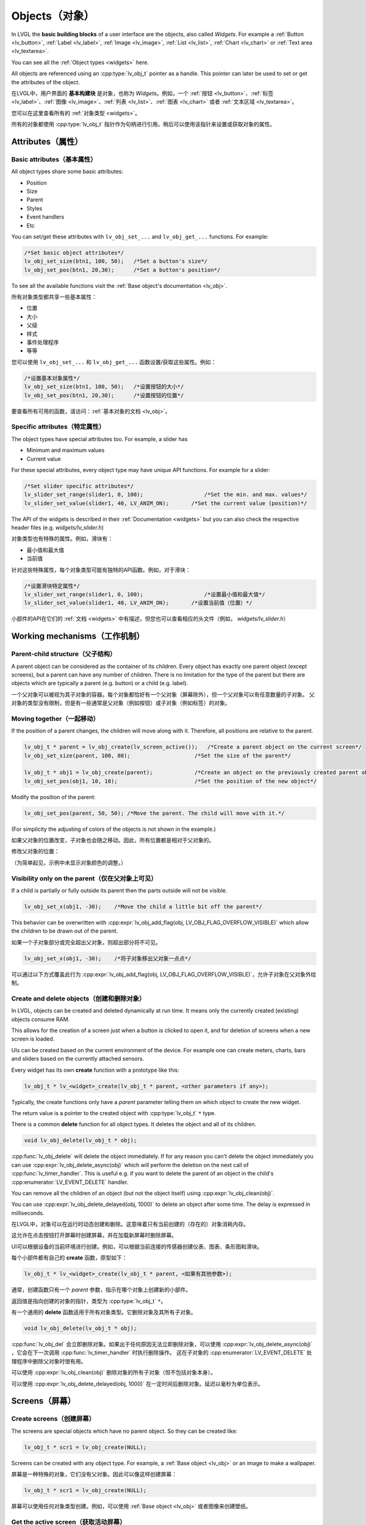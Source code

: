 .. _objects:

===============
Objects（对象）
===============

.. raw:: html

   <details>
     <summary>显示原文</summary>

In LVGL the **basic building blocks** of a user interface are the
objects, also called *Widgets*. For example a
:ref:`Button <lv_button>`, :ref:`Label <lv_label>`,
:ref:`Image <lv_image>`, :ref:`List <lv_list>`,
:ref:`Chart <lv_chart>` or :ref:`Text area <lv_textarea>`.

You can see all the :ref:`Object types <widgets>` here.

All objects are referenced using an :cpp:type:`lv_obj_t` pointer as a handle.
This pointer can later be used to set or get the attributes of the
object.

.. raw:: html

   </details>
   <br>


在LVGL中，用户界面的 **基本构建块** 是对象，也称为 *Widgets*。例如，一个 :ref:`按钮 <lv_button>`、:ref:`标签 <lv_label>`、:ref:`图像 <lv_image>`、:ref:`列表 <lv_list>`、:ref:`图表 <lv_chart>` 或者 :ref:`文本区域 <lv_textarea>`。

您可以在这里查看所有的 :ref:`对象类型 <widgets>`。

所有的对象都使用 :cpp:type:`lv_obj_t` 指针作为句柄进行引用。稍后可以使用该指针来设置或获取对象的属性。


.. _objects_attributes:

Attributes（属性）
******************

Basic attributes（基本属性）
----------------------------

.. raw:: html

   <details>
     <summary>显示原文</summary>

All object types share some basic attributes:

- Position
- Size
- Parent
- Styles
- Event handlers
- Etc

You can set/get these attributes with ``lv_obj_set_...`` and
``lv_obj_get_...`` functions. For example:

.. code:: c

   /*Set basic object attributes*/
   lv_obj_set_size(btn1, 100, 50);   /*Set a button's size*/
   lv_obj_set_pos(btn1, 20,30);      /*Set a button's position*/

To see all the available functions visit the :ref:`Base object's documentation <lv_obj>`.

.. raw:: html

   </details>
   <br>


所有对象类型都共享一些基本属性：

- 位置
- 大小
- 父级
- 样式
- 事件处理程序
- 等等

您可以使用 ``lv_obj_set_...`` 和 ``lv_obj_get_...`` 函数设置/获取这些属性。例如：

.. code:: c

   /*设置基本对象属性*/
   lv_obj_set_size(btn1, 100, 50);   /*设置按钮的大小*/
   lv_obj_set_pos(btn1, 20,30);      /*设置按钮的位置*/

要查看所有可用的函数，请访问：:ref:`基本对象的文档 <lv_obj>`。


Specific attributes（特定属性）
-------------------------------

.. raw:: html

   <details>
     <summary>显示原文</summary>

The object types have special attributes too. For example, a slider has

- Minimum and maximum values
- Current value

For these special attributes, every object type may have unique API
functions. For example for a slider:

.. code:: c

   /*Set slider specific attributes*/
   lv_slider_set_range(slider1, 0, 100);                   /*Set the min. and max. values*/
   lv_slider_set_value(slider1, 40, LV_ANIM_ON);       /*Set the current value (position)*/

The API of the widgets is described in their
:ref:`Documentation <widgets>` but you can also check the respective
header files (e.g. *widgets/lv_slider.h*)

.. raw:: html

   </details>
   <br>


对象类型也有特殊的属性。例如，滑块有：

- 最小值和最大值
- 当前值

针对这些特殊属性，每个对象类型可能有独特的API函数。例如，对于滑块：

.. code:: c

   /*设置滑块特定属性*/
   lv_slider_set_range(slider1, 0, 100);                   /*设置最小值和最大值*/
   lv_slider_set_value(slider1, 40, LV_ANIM_ON);       /*设置当前值（位置）*/

小部件的API在它们的 :ref:`文档 <widgets>` 中有描述，但您也可以查看相应的头文件（例如， *widgets/lv_slider.h*）


.. _objects_working_mechanisms:

Working mechanisms（工作机制）
******************************

Parent-child structure（父子结构）
----------------------------------

.. raw:: html

   <details>
     <summary>显示原文</summary>

A parent object can be considered as the container of its children.
Every object has exactly one parent object (except screens), but a
parent can have any number of children. There is no limitation for the
type of the parent but there are objects which are typically a parent
(e.g. button) or a child (e.g. label).

.. raw:: html

   </details>
   <br>


一个父对象可以被视为其子对象的容器。每个对象都恰好有一个父对象（屏幕除外），但一个父对象可以有任意数量的子对象。
父对象的类型没有限制，但是有一些通常是父对象（例如按钮）或子对象（例如标签）的对象。


Moving together（一起移动）
---------------------------

.. raw:: html

   <details>
     <summary>显示原文</summary>

If the position of a parent changes, the children will move along with
it. Therefore, all positions are relative to the parent.

.. image:: /misc/par_child1.png

.. code:: c

   lv_obj_t * parent = lv_obj_create(lv_screen_active());   /*Create a parent object on the current screen*/
   lv_obj_set_size(parent, 100, 80);                    /*Set the size of the parent*/

   lv_obj_t * obj1 = lv_obj_create(parent);             /*Create an object on the previously created parent object*/
   lv_obj_set_pos(obj1, 10, 10);                        /*Set the position of the new object*/

Modify the position of the parent:

.. image:: /misc/par_child2.png

.. code:: c

   lv_obj_set_pos(parent, 50, 50); /*Move the parent. The child will move with it.*/

(For simplicity the adjusting of colors of the objects is not shown in
the example.)

.. raw:: html

   </details>
   <br>


如果父对象的位置改变，子对象也会随之移动。因此，所有位置都是相对于父对象的。

.. code:: c
   lv_obj_t * parent = lv_obj_create(lv_screen_active());   /* 在当前屏幕上创建一个父对象 */
   lv_obj_set_size(parent, 100, 80);                    /* 设置父对象的大小 */

   lv_obj_t * obj1 = lv_obj_create(parent);             /* 在先前创建的父对象上创建一个对象 */
   lv_obj_set_pos(obj1, 10, 10);                        /* 设置新对象的位置 */


修改父对象的位置：

.. code:: c
   lv_obj_set_pos(parent, 50, 50); /* 移动父对象。子对象会随之移动。 */


（为简单起见，示例中未显示对象颜色的调整。）


Visibility only on the parent（仅在父对象上可见）
--------------------------------------------------

.. raw:: html

   <details>
     <summary>显示原文</summary>

If a child is partially or fully outside its parent then the parts
outside will not be visible.

.. image:: /misc/par_child3.png

.. code:: c

   lv_obj_set_x(obj1, -30);    /*Move the child a little bit off the parent*/

This behavior can be overwritten with
:cpp:expr:`lv_obj_add_flag(obj, LV_OBJ_FLAG_OVERFLOW_VISIBLE)` which allow the
children to be drawn out of the parent.

.. raw:: html

   </details>
   <br>


如果一个子对象部分或完全超出父对象，则超出部分将不可见。

.. image:: /misc/par_child3.png

.. code:: c

   lv_obj_set_x(obj1, -30);    /*将子对象移出父对象一点点*/

可以通过以下方式覆盖此行为
:cpp:expr:`lv_obj_add_flag(obj, LV_OBJ_FLAG_OVERFLOW_VISIBLE)`，允许子对象在父对象外绘制。


Create and delete objects（创建和删除对象）
------------------------------------------

.. raw:: html

   <details>
     <summary>显示原文</summary>

In LVGL, objects can be created and deleted dynamically at run time. It
means only the currently created (existing) objects consume RAM.

This allows for the creation of a screen just when a button is clicked
to open it, and for deletion of screens when a new screen is loaded.

UIs can be created based on the current environment of the device. For
example one can create meters, charts, bars and sliders based on the
currently attached sensors.

Every widget has its own **create** function with a prototype like this:

.. code:: c

   lv_obj_t * lv_<widget>_create(lv_obj_t * parent, <other parameters if any>);

Typically, the create functions only have a *parent* parameter telling
them on which object to create the new widget.

The return value is a pointer to the created object with :cpp:type:`lv_obj_t` ``*``
type.

There is a common **delete** function for all object types. It deletes
the object and all of its children.

.. code:: c

   void lv_obj_delete(lv_obj_t * obj);

:cpp:func:`lv_obj_delete` will delete the object immediately. If for any reason you
can't delete the object immediately you can use
:cpp:expr:`lv_obj_delete_async(obj)` which will perform the deletion on the next
call of :cpp:func:`lv_timer_handler`. This is useful e.g. if you want to
delete the parent of an object in the child's :cpp:enumerator:`LV_EVENT_DELETE`
handler.

You can remove all the children of an object (but not the object itself)
using :cpp:expr:`lv_obj_clean(obj)`.

You can use :cpp:expr:`lv_obj_delete_delayed(obj, 1000)` to delete an object after
some time. The delay is expressed in milliseconds.

.. raw:: html

   </details>
   <br>


在LVGL中，对象可以在运行时动态创建和删除。这意味着只有当前创建的（存在的）对象消耗内存。

这允许在点击按钮打开屏幕时创建屏幕，并在加载新屏幕时删除屏幕。

UI可以根据设备的当前环境进行创建。例如，可以根据当前连接的传感器创建仪表、图表、条形图和滑块。

每个小部件都有自己的 **create** 函数，原型如下：

.. code:: c

   lv_obj_t * lv_<widget>_create(lv_obj_t * parent, <如果有其他参数>);

通常，创建函数只有一个 *parent* 参数，指示在哪个对象上创建新的小部件。

返回值是指向创建的对象的指针，类型为 :cpp:type:`lv_obj_t` ``*``。

有一个通用的 **delete** 函数适用于所有对象类型。它删除对象及其所有子对象。

.. code:: c

   void lv_obj_delete(lv_obj_t * obj);

:cpp:func:`lv_obj_del` 会立即删除对象。如果出于任何原因无法立即删除对象，可以使用
:cpp:expr:`lv_obj_delete_async(obj)` ，它会在下一次调用 :cpp:func:`lv_timer_handler` 时执行删除操作。
这在子对象的 :cpp:enumerator:`LV_EVENT_DELETE` 处理程序中删除父对象时很有用。

可以使用 :cpp:expr:`lv_obj_clean(obj)` 删除对象的所有子对象（但不包括对象本身）。

可以使用 :cpp:expr:`lv_obj_delete_delayed(obj, 1000)` 在一定时间后删除对象。延迟以毫秒为单位表示。


.. _objects_screens:

Screens（屏幕）
***************

Create screens（创建屏幕）
--------------------------

.. raw:: html

   <details>
     <summary>显示原文</summary>

The screens are special objects which have no parent object. So they can
be created like:

.. code:: c

   lv_obj_t * scr1 = lv_obj_create(NULL);

Screens can be created with any object type. For example, a
:ref:`Base object <lv_obj>` or an image to make a wallpaper.

.. raw:: html

   </details>
   <br>


屏幕是一种特殊的对象，它们没有父对象。因此可以像这样创建屏幕：

.. code:: c

   lv_obj_t * scr1 = lv_obj_create(NULL);

屏幕可以使用任何对象类型创建。例如，可以使用 :ref:`Base object <lv_obj>` 或者图像来创建壁纸。


Get the active screen（获取活动屏幕）
-------------------------------------

.. raw:: html

   <details>
     <summary>显示原文</summary>

There is always an active screen on each display. By default, the
library creates and loads a "Base object" as a screen for each display.

To get the currently active screen use the :cpp:func:`lv_screen_active` function.

.. raw:: html

   </details>
   <br>


每个显示器上都会存在一个活动屏幕。默认情况下，库会为每个显示器创建和加载一个名为“Base object”的屏幕。

要获得当前活动的屏幕，请使用 :cpp:func:`lv_screen_active` 函数。


.. _objects_load_screens:

Load screens（加载屏幕）
-----------------------

.. raw:: html

   <details>
     <summary>显示原文</summary>

To load a new screen, use :cpp:expr:`lv_screen_load(scr1)`.

.. raw:: html

   </details>
   <br>


使用 :cpp:expr:`lv_screen_load(scr1)` 来加载新的屏幕。


Layers（层）
------------

.. raw:: html

   <details>
     <summary>显示原文</summary>

Use:cpp:expr:`lv_screen_load(scr1)` to load the new screen.
There are two automatically generated layers:

- top layer
- system layer

They are independent of the screens and they will be shown on every
screen. The *top layer* is above every object on the screen and the
*system layer* is above the *top layer*. You can add any pop-up windows
to the *top layer* freely. But, the *system layer* is restricted to
system-level things (e.g. mouse cursor will be placed there with
:cpp:func:`lv_indev_set_cursor`).

The :cpp:func:`lv_layer_top` and :cpp:func:`lv_layer_sys` functions return pointers
to the top and system layers respectively.

Read the :ref:`Layer overview <layers>` section to learn more
about layers.

.. raw:: html

   </details>
   <br>


使用 :cpp:expr:`lv_screen_load(scr1)` 来加载新的屏幕。
自动生成两个图层：

- 顶层
- 系统层

它们与屏幕独立，将显示在每个屏幕上。 *顶层* 位于屏幕上每个对象之上， *系统层* 位于 *顶层* 之上。您可以自由地向 *顶层* 添加任何弹出窗口。但是， *系统层* 受到系统级别的限制（例如，鼠标光标将与 :cpp:func:`lv_indev_set_cursor` 一起放置在那里）。

:cpp:func:`lv_layer_top` 和 :cpp:func:`lv_layer_sys` 函数返回指向顶层和系统层的指针。

阅读 :ref:`Layer overview <layers>` 部分，以了解更多关于图层的信息。


Load screen with animation（用动画加载屏幕）
^^^^^^^^^^^^^^^^^^^^^^^^^^^^^^^^^^^^^^^^^^^

.. raw:: html

   <details>
     <summary>显示原文</summary>

A new screen can be loaded with animation by using
:cpp:expr:`lv_screen_load_anim(scr, transition_type, time, delay, auto_del)`. The
following transition types exist:

- :cpp:enumerator:`LV_SCR_LOAD_ANIM_NONE`: Switch immediately after ``delay`` milliseconds
- :cpp:enumerator:`LV_SCR_LOAD_ANIM_OVER_LEFT`, :cpp:enumerator:`LV_SCR_LOAD_ANIM_OVER_RIGHT`, :cpp:enumerator:`LV_SCR_LOAD_ANIM_OVER_TOP` and :cpp:enumerator:`LV_SCR_LOAD_ANIM_OVER_BOTTOM`: Move the new screen over the current towards the given direction
- :cpp:enumerator:`LV_SCR_LOAD_ANIM_OUT_LEFT`, :cpp:enumerator:`LV_SCR_LOAD_ANIM_OUT_RIGHT`, :cpp:enumerator:`LV_SCR_LOAD_ANIM_OUT_TOP` and :cpp:enumerator:`LV_SCR_LOAD_ANIM_OUT_BOTTOM`: Move out the old screen over the current towards the given direction
- :cpp:enumerator:`LV_SCR_LOAD_ANIM_MOVE_LEFT`, :cpp:enumerator:`LV_SCR_LOAD_ANIM_MOVE_RIGHT`, :cpp:enumerator:`LV_SCR_LOAD_ANIM_MOVE_TOP` and :cpp:enumerator:`LV_SCR_LOAD_ANIM_MOVE_BOTTOM`: Move both the current and new screens towards the given direction
- :cpp:enumerator:`LV_SCR_LOAD_ANIM_FADE_IN` and :cpp:enumerator:`LV_SCR_LOAD_ANIM_FADE_OUT`: Fade the new screen over the old screen, or vice versa

Setting ``auto_del`` to ``true`` will automatically delete the old
screen when the animation is finished.

The new screen will become active (returned by :cpp:func:`lv_screen_active`) when
the animation starts after ``delay`` time. All inputs are disabled
during the screen animation.

.. raw:: html

   </details>
   <br>


可以使用 :cpp:expr:`lv_screen_load_anim(scr, transition_type, time, delay, auto_del)` 来加载一个带动画的新屏幕。存在以下过渡类型：

- :cpp:enumerator:`LV_SCR_LOAD_ANIM_NONE`: 在 ``delay`` 毫秒后立即切换
- :cpp:enumerator:`LV_SCR_LOAD_ANIM_OVER_LEFT`, :cpp:enumerator:`LV_SCR_LOAD_ANIM_OVER_RIGHT`, :cpp:enumerator:`LV_SCR_LOAD_ANIM_OVER_TOP` 和 :cpp:enumerator:`LV_SCR_LOAD_ANIM_OVER_BOTTOM`：将新屏幕沿着给定方向移动到当前屏幕上方
- :cpp:enumerator:`LV_SCR_LOAD_ANIM_OUT_LEFT`, :cpp:enumerator:`LV_SCR_LOAD_ANIM_OUT_RIGHT`, :cpp:enumerator:`LV_SCR_LOAD_ANIM_OUT_TOP` 和 :cpp:enumerator:`LV_SCR_LOAD_ANIM_OUT_BOTTOM`：将旧屏幕沿着给定方向移出到当前屏幕外
- :cpp:enumerator:`LV_SCR_LOAD_ANIM_MOVE_LEFT`, :cpp:enumerator:`LV_SCR_LOAD_ANIM_MOVE_RIGHT`, :cpp:enumerator:`LV_SCR_LOAD_ANIM_MOVE_TOP` 和 :cpp:enumerator:`LV_SCR_LOAD_ANIM_MOVE_BOTTOM`：将当前屏幕和新屏幕都沿着给定方向移动
- :cpp:enumerator:`LV_SCR_LOAD_ANIM_FADE_IN` 和 :cpp:enumerator:`LV_SCR_LOAD_ANIM_FADE_OUT`：将新屏幕渐变到旧屏幕上，或反之亦然

将 ``auto_del`` 设置为 ``true`` 将在动画完成后自动删除旧屏幕。

新屏幕将在 ``delay`` 时间后动画开始时变为活动状态（由 :cpp:func:`lv_screen_active` 返回）。在屏幕动画期间，所有输入都将被禁用。


Handling multiple displays（处理多个显示器）
-------------------------------------------

.. raw:: html

   <details>
     <summary>显示原文</summary>

Screens are created on the currently selected *default display*. The
*default display* is the last registered display with
:cpp:func:`lv_display_create`. You can also explicitly select a new default
display using :cpp:expr:`lv_display_set_default(disp)`.

:cpp:func:`lv_screen_active`, :cpp:func:`lv_screen_load` and :cpp:func:`lv_screen_load_anim` operate
on the default display.

Visit :ref:`display_multi_display_support` to learn more.

.. raw:: html

   </details>
   <br>


屏幕是在当前选定的 *默认显示器* 上创建的。 *默认显示器* 是最后使用 :cpp:func:`lv_display_create` 注册的显示器。您还可以使用 :cpp:expr:`lv_display_set_default(disp)` 显式地选择新的默认显示器。

:cpp:func:`lv_screen_active` ，:cpp:func:`lv_screen_load` 和 :cpp:func:`lv_screen_load_anim` 操作默认显示器。

请访问 :ref:`display_multi_display_support` 以了解更多信息。


.. _objects_parts:

Parts（部分）
*************

.. raw:: html

   <details>
     <summary>显示原文</summary>

The widgets are built from multiple parts. For example a
:ref:`Base object <lv_obj>` uses the main and scrollbar parts but a
:ref:`Slider <lv_slider>` uses the main, indicator and knob parts.
Parts are similar to *pseudo-elements* in CSS.

The following predefined parts exist in LVGL:

- :cpp:enumerator:`LV_PART_MAIN`: A background like rectangle
- :cpp:enumerator:`LV_PART_SCROLLBAR`: The scrollbar(s)
- :cpp:enumerator:`LV_PART_INDICATOR`: Indicator, e.g. for slider, bar, switch, or the tick box of the checkbox
- :cpp:enumerator:`LV_PART_KNOB`: Like a handle to grab to adjust the value
- :cpp:enumerator:`LV_PART_SELECTED`: Indicate the currently selected option or section
- :cpp:enumerator:`LV_PART_ITEMS`: Used if the widget has multiple similar elements (e.g. table cells)
- :cpp:enumerator:`LV_PART_CURSOR`: Mark a specific place e.g. text area's or chart's cursor
- :cpp:enumerator:`LV_PART_CUSTOM_FIRST`: Custom parts can be added from here.

The main purpose of parts is to allow styling the "components" of the
widgets. They are described in more detail in the
:ref:`Style overview <styles>` section.

.. raw:: html

   </details>
   <br>


部件嵌入式由多个部分组成。例如，一个 :ref:`Base object <lv_obj>` 使用主要部分和滚动条部分，而一个 :ref:`Slider <lv_slider>` 使用主要部分、指示器部分和旋钮部分。部件类似于CSS中的 *伪元素*。

LVGL中存在以下预定义的部分：

- :cpp:enumerator:`LV_PART_MAIN`：类似矩形的背景
- :cpp:enumerator:`LV_PART_SCROLLBAR`：滚动条(s)
- :cpp:enumerator:`LV_PART_INDICATOR`：指示器，例如滑块、条形图、开关或复选框的勾选框
- :cpp:enumerator:`LV_PART_KNOB`：类似于把手，用于调整值
- :cpp:enumerator:`LV_PART_SELECTED`：指示当前选定的选项或部分
- :cpp:enumerator:`LV_PART_ITEMS`：如果部件有多个类似的元素（例如表格单元格）则使用
- :cpp:enumerator:`LV_PART_CURSOR`：标记特定位置，例如文本区域或图表的光标
- :cpp:enumerator:`LV_PART_CUSTOM_FIRST`：可以从这里添加自定义部分。

部件的主要目的是允许对部件的"组件"进行样式设置。在 :ref:`Style overview <styles>` 部分中对它们进行了更详细的描述。


.. _objects_states:

States（状态）
**************

.. raw:: html

   <details>
     <summary>显示原文</summary>

The object can be in a combination of the following states:

- :cpp:enumerator:`LV_STATE_DEFAULT`: Normal, released state
- :cpp:enumerator:`LV_STATE_CHECKED`: Toggled or checked state
- :cpp:enumerator:`LV_STATE_FOCUSED`: Focused via keypad or encoder or clicked via touchpad/mouse
- :cpp:enumerator:`LV_STATE_FOCUS_KEY`: Focused via keypad or encoder but not via touchpad/mouse
- :cpp:enumerator:`LV_STATE_EDITED`: Edit by an encoder
- :cpp:enumerator:`LV_STATE_HOVERED`: Hovered by mouse (not supported now)
- :cpp:enumerator:`LV_STATE_PRESSED`: Being pressed
- :cpp:enumerator:`LV_STATE_SCROLLED`: Being scrolled
- :cpp:enumerator:`LV_STATE_DISABLED`: Disabled state
- :cpp:enumerator:`LV_STATE_USER_1`: Custom state
- :cpp:enumerator:`LV_STATE_USER_2`: Custom state
- :cpp:enumerator:`LV_STATE_USER_3`: Custom state
- :cpp:enumerator:`LV_STATE_USER_4`: Custom state

The states are usually automatically changed by the library as the user
interacts with an object (presses, releases, focuses, etc.). However,
the states can be changed manually too. To set or clear given state (but
leave the other states untouched) use
``lv_obj_add/remove_state(obj, LV_STATE_...)`` In both cases OR-ed state
values can be used as well. E.g.
:cpp:expr:`lv_obj_add_state(obj, part, LV_STATE_PRESSED | LV_PRESSED_CHECKED)`.

To learn more about the states read the related section of the
:ref:`Style overview <styles>`.

.. raw:: html

   </details>
   <br>


物体可以处于以下状态的组合：

- :cpp:enumerator:`LV_STATE_DEFAULT`：正常释放状态
- :cpp:enumerator:`LV_STATE_CHECKED`：切换或选中状态
- :cpp:enumerator:`LV_STATE_FOCUSED`：通过键盘或编码器聚焦或通过触摸板/鼠标点击
- :cpp:enumerator:`LV_STATE_FOCUS_KEY`：通过键盘或编码器聚焦但不通过触摸板/鼠标点击
- :cpp:enumerator:`LV_STATE_EDITED`：由编码器编辑
- :cpp:enumerator:`LV_STATE_HOVERED`：由鼠标悬停（目前不支持）
- :cpp:enumerator:`LV_STATE_PRESSED`：正在按下
- :cpp:enumerator:`LV_STATE_SCROLLED`：正在滚动
- :cpp:enumerator:`LV_STATE_DISABLED`：禁用状态
- :cpp:enumerator:`LV_STATE_USER_1`：自定义状态
- :cpp:enumerator:`LV_STATE_USER_2`：自定义状态
- :cpp:enumerator:`LV_STATE_USER_3`：自定义状态
- :cpp:enumerator:`LV_STATE_USER_4`：自定义状态

通常情况下，库会根据用户与对象的交互（按下、释放、聚焦等）自动更改状态。然而，状态也可以手动更改。
要设置或清除给定的状态（但保持其他状态不变），可以使用 ``lv_obj_add/remove_state(obj, LV_STATE_...)``。
在这两种情况下，也可以使用按位或运算符来组合状态值。例如： ``lv_obj_add_state(obj, part, LV_STATE_PRESSED | LV_PRESSED_CHECKED)``。

要了解更多关于状态的内容，请阅读 :ref:`Style overview <styles>` 中的相关部分。


.. _objects_snapshot:

Snapshot（快照）
****************

.. raw:: html

   <details>
     <summary>显示原文</summary>

A snapshot image can be generated for an object together with its
children. Check details in :ref:`snapshot`.

.. raw:: html

   </details>
   <br>


一个对象和其子对象的快照图像可以一起生成。在 :ref:`snapshot` 中查看详情。


.. _objects_api:

API
***
